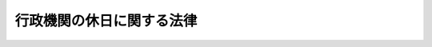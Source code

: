 .. _S63HO091:

==========================
行政機関の休日に関する法律
==========================

.. raw:: html
    
    
    <b>行政機関の休日に関する法律<br>
    （昭和六十三年十二月十三日法律第九十一号）</b><br><br><div align="right">最終改正：平成四年四月二日法律第二八号</div><br><p>
    </p><div class="arttitle"><a name="1000000000000000000000000000000000000000000000000100000000000000000000000000000">（行政機関の休日）</a>
    </div><div class="item"><b>第一条</b>
    <a name="1000000000000000000000000000000000000000000000000100000000001000000000000000000"></a>
    　次の各号に掲げる日は、行政機関の休日とし、行政機関の執務は、原則として行わないものとする。
    <div class="number"><b><a name="1000000000000000000000000000000000000000000000000100000000001000000001000000000">一</a>
    </b>
    　日曜日及び土曜日
    </div>
    <div class="number"><b><a name="1000000000000000000000000000000000000000000000000100000000001000000002000000000">二</a>
    </b>
    　<a href="/cgi-bin/idxrefer.cgi?H_FILE=%8f%ba%93%f1%8e%4f%96%40%88%ea%8e%b5%94%aa&amp;REF_NAME=%8d%91%96%af%82%cc%8f%6a%93%fa%82%c9%8a%d6%82%b7%82%e9%96%40%97%a5&amp;ANCHOR_F=&amp;ANCHOR_T=" target="inyo">国民の祝日に関する法律</a>
    （昭和二十三年法律第百七十八号）に規定する休日
    </div>
    <div class="number"><b><a name="1000000000000000000000000000000000000000000000000100000000001000000003000000000">三</a>
    </b>
    　十二月二十九日から翌年の一月三日までの日（前号に掲げる日を除く。）
    </div>
    </div>
    <div class="item"><b><a name="1000000000000000000000000000000000000000000000000100000000002000000000000000000">２</a>
    </b>
    　前項の「行政機関」とは、法律の規定に基づき内閣に置かれる各機関、内閣の統轄の下に行政事務をつかさどる機関として置かれる各機関及び内閣の所轄の下に置かれる機関並びに会計検査院をいう。
    </div>
    <div class="item"><b><a name="1000000000000000000000000000000000000000000000000100000000003000000000000000000">３</a>
    </b>
    　第一項の規定は、行政機関の休日に各行政機関（前項に掲げる一の機関をいう。以下同じ。）がその所掌事務を遂行することを妨げるものではない。
    </div>
    
    <p>
    </p><div class="arttitle"><a name="1000000000000000000000000000000000000000000000000200000000000000000000000000000">（期限の特例）</a>
    </div><div class="item"><b>第二条</b>
    <a name="1000000000000000000000000000000000000000000000000200000000001000000000000000000"></a>
    　国の行政庁（各行政機関、各行政機関に置かれる部局若しくは機関又は各行政機関の長その他の職員であるものに限る。）に対する申請、届出その他の行為の期限で法律又は法律に基づく命令で規定する期間（時をもつて定める期間を除く。）をもつて定めるものが行政機関の休日に当たるときは、行政機関の休日の翌日をもつてその期限とみなす。ただし、法律又は法律に基づく命令に別段の定めがある場合は、この限りでない。
    </div>
    
    
    <br><a name="5000000000000000000000000000000000000000000000000000000000000000000000000000000"></a>
    　　　<a name="500000000100000000000000000000000000000%E5%9B%BD%E5%AE%B6%E5%85%AC%E5%8B%99%E5%93%A1%E9%80%80%E8%81%B7%E6%89%8B%E5%BD%93%E6%B3%95%E3%81%AE%E4%B8%80%E9%83%A8%E6%94%B9%E6%AD%A3%EF%BC%89&lt;/DIV&gt;%0A&lt;DIV%20class=" item><b>第二条</b>
    　国家公務員退職手当法（昭和二十八年法律第百八十二号）の一部を次のように改正する。<br>　　　第三条第一項中「二十五日」を「二十三日」に改める。
    
    
    <p>
    </p><div class="arttitle">（国家公務員退職手当法の一部改正に伴う経過措置）</div>
    <div class="item"><b>第三条</b>
    　この法律の施行の日（以下「施行日」という。）の前日に在職する職員であつて俸給が日額で定められている者が施行日以後に退職した場合において、その者が施行日の前日に現に退職した理由と同一の理由により退職したとしたならば支給を受けることができた前条による改正前の国家公務員退職手当法第三条から第六条まで、国家公務員等退職手当暫定措置法の一部を改正する法律（昭和三十四年法律第百六十四号）附則第三項（以下「法律第百六十四号附則」という。）又は国家公務員等退職手当法の一部を改正する法律（昭和四十八年法律第三十号）附則第五項から第八項まで（以下「法律第三十号附則」という。）の規定による退職手当の額が、前条の規定による改正後の国家公務員退職手当法第三条から第六条まで、法律第百六十四号附則又は法律第三十号附則の規定による退職手当の額よりも多いときは、これらの規定にかかわらず、その多い額をもつてその者に支給すべきこれらの規定による退職手当の額とする。
    </div>
    
    <p>
    </p><div class="arttitle">（関税法の一部改正）</div>
    <div class="item"><b>第四条</b>
    　関税法（昭和二十九年法律第六十一号）の一部を次のように改正する。<br>　　　第十五条第一項中「日曜日又は政令で定める休日（以下「休日」という。）」を「行政機関の休日（行政機関の休日に関する法律（昭和六十三年法律第九十一号）第一条第一項各号に掲げる日をいう。以下同じ。）」に、「これらの日」を「その行政機関の休日」に、「呈示し」を「提示し」に改める。<br>　第十九条の見出し中「積卸」を「積卸し」に改め、同条中「日曜日、休日又はこれらの日以外の日」を「行政機関の休日又はこれ以外の日」に、「積卸」を「積卸し」に、「但し」を「ただし」に改める。<br>　第三十三条の見出し中「取扱」を「取扱い」に改め、同条中「日曜日、休日又はこれらの日以外の日」を「行政機関の休日又はこれ以外の日」に、「取扱」を「取扱い」に、「但し」を「ただし」に改める。<br>　第七十九条第一項中「左の」を「次の」に、「因り」を「より」に、「除く外」を「除くほか」に改め、同項第七号中「日曜日又は休日」を「行政機関の休日」に、「これらの日」を「その行政機関の休日」に、「但書」を「ただし書」に改める。<br>　第九十八条第一項中「日曜日、休日又はこれらの日以外の日」を「行政機関の休日又はこれ以外の日」に改める。<br>　第百条中「左の」を「次の」に、「規定する」を「定める」に改め、同条第一号中「積卸」を「積卸し」に、「取扱」を「取扱い」に、「日曜日、休日又はこれらの日以外の日」を「行政機関の休日又はこれ以外の日」に改める。<br>　附則第三項を次のように改める。<br>３　第百条（手数料）の規定は、次に掲げる行為が行政機関の休日（日曜日又は国民の祝日に関する法律（昭和二十三年法律第百七十八号）に規定する休日を除く。）において大蔵省令で定める時間内に行われる場合には、これらの行為に係る許可又は承認については、行政機関の休日に関する法律の施行の日から起算して五年を経過する日までの間は、適用しない。<br>　　　一　第十九条（執務時間外の貨物の積卸し）に規定する貨物の積卸し又は積込み<br>二　第三十三条（執務時間外の貨物の出し入れ又は取扱い）（第三十六条（許可を受けて保税地域外に置く外国貨物）において準用する場合を含む。）に規定する貨物の出し入れ又は取扱い<br>三　第九十八条第一項（臨時開庁）に規定する税関の臨時の執務<br>　　　附則第四項から第二十二項までを削る。
    </div>
    
    <p>
    </p><div class="arttitle">（土地収用法の一部改正）</div>
    <div class="item"><b>第五条</b>
    　土地収用法（昭和二十六年法律第二百十九号）の一部を次のように改正する。<br>　　　第百三十五条第一項中「但し、」を「ただし、毎月の第二土曜日及び第四土曜日並びに」に改める。
    </div>
    
    <p>
    </p><div class="arttitle">（繭糸価格安定法の一部改正）</div>
    <div class="item"><b>第六条</b>
    　繭糸価格安定法（昭和二十六年法律第三百十号）の一部を次のように改正する。<br>　　　第十三条第四項中「国民の祝日に関する法律（昭和二十三年法律第百七十八号）に規定する休日又は日曜日」を「行政機関の休日に関する法律（昭和六十三年法律第九十一号）第一条第一項各号に掲げる日」に改める。
    </div>
    
    <p>
    </p><div class="arttitle">（特許法の一部改正）</div>
    <div class="item"><b>第七条</b>
    　特許法（昭和三十四年法律第百二十一号）の一部を次のように改正する。<br>　　　第三条第二項中「日曜日、国民の祝日に関する法律（昭和二十三年法律第百七十八号）に規定する休日、一月二日、一月三日又は十二月二十九日から十二月三十一日までに当る」を「行政機関の休日に関する法律（昭和六十三年法律第九十一号）第一条第一項各号に掲げる日に当たる」に改める。
    </div>
    
    <p>
    </p><div class="arttitle">（総務庁設置法の一部改正）</div>
    <div class="item"><b>第八条</b>
    　総務庁設置法（昭和五十八年法律第七十九号）の一部を次のように改正する。<br>　　　第四条第六号の次に次の一号を加える。<br>　　　六の二　行政機関の休日に関する法律（昭和六十三年法律第九十一号）の施行に関する事務を行うこと。
    </div>
    
    <br>　　　</a><a name="5000000002000000000000000000000000000000000000000000000000000000000000000000000"><b>附　則　（平成四年四月二日法律第二八号）　抄</b></a>
    <br><p></p><div class="arttitle">（施行期日）</div>
    <div class="item"><b>１</b>
    　この法律は、公布の日から起算して六月を超えない範囲内において政令で定める日から施行する。
    </div>
    
    <br><br>